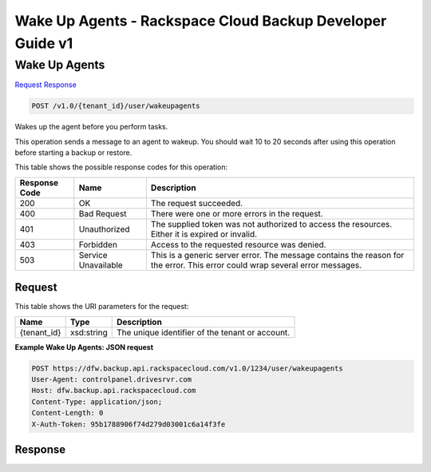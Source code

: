 =============================================================================
Wake Up Agents -  Rackspace Cloud Backup Developer Guide v1
=============================================================================

Wake Up Agents
~~~~~~~~~~~~~~~~~~~~~~~~~

`Request <POST_wake_up_agents_v1.0_tenant_id_user_wakeupagents.rst#request>`__
`Response <POST_wake_up_agents_v1.0_tenant_id_user_wakeupagents.rst#response>`__

.. code-block:: javascript

    POST /v1.0/{tenant_id}/user/wakeupagents

Wakes up the agent before you perform tasks.

This operation sends a message to an agent to wakeup. You should wait 10 to 20 seconds after using this operation before starting a backup or restore.



This table shows the possible response codes for this operation:


+--------------------------+-------------------------+-------------------------+
|Response Code             |Name                     |Description              |
+==========================+=========================+=========================+
|200                       |OK                       |The request succeeded.   |
+--------------------------+-------------------------+-------------------------+
|400                       |Bad Request              |There were one or more   |
|                          |                         |errors in the request.   |
+--------------------------+-------------------------+-------------------------+
|401                       |Unauthorized             |The supplied token was   |
|                          |                         |not authorized to access |
|                          |                         |the resources. Either it |
|                          |                         |is expired or invalid.   |
+--------------------------+-------------------------+-------------------------+
|403                       |Forbidden                |Access to the requested  |
|                          |                         |resource was denied.     |
+--------------------------+-------------------------+-------------------------+
|503                       |Service Unavailable      |This is a generic server |
|                          |                         |error. The message       |
|                          |                         |contains the reason for  |
|                          |                         |the error. This error    |
|                          |                         |could wrap several error |
|                          |                         |messages.                |
+--------------------------+-------------------------+-------------------------+


Request
^^^^^^^^^^^^^^^^^

This table shows the URI parameters for the request:

+--------------------------+-------------------------+-------------------------+
|Name                      |Type                     |Description              |
+==========================+=========================+=========================+
|{tenant_id}               |xsd:string               |The unique identifier of |
|                          |                         |the tenant or account.   |
+--------------------------+-------------------------+-------------------------+








**Example Wake Up Agents: JSON request**


.. code::

    POST https://dfw.backup.api.rackspacecloud.com/v1.0/1234/user/wakeupagents
    User-Agent: controlpanel.drivesrvr.com
    Host: dfw.backup.api.rackspacecloud.com
    Content-Type: application/json;
    Content-Length: 0
    X-Auth-Token: 95b1788906f74d279d03001c6a14f3fe


Response
^^^^^^^^^^^^^^^^^^




